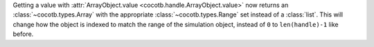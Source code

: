 Getting a value with :attr:`ArrayObject.value <cocotb.handle.ArrayObject.value>` now returns an :class:`~cocotb.types.Array` with the appropriate :class:`~cocotb.types.Range` set instead of a :class:`list`. This will change how the object is indexed to match the range of the simulation object, instead of ``0`` to ``len(handle)-1`` like before.
